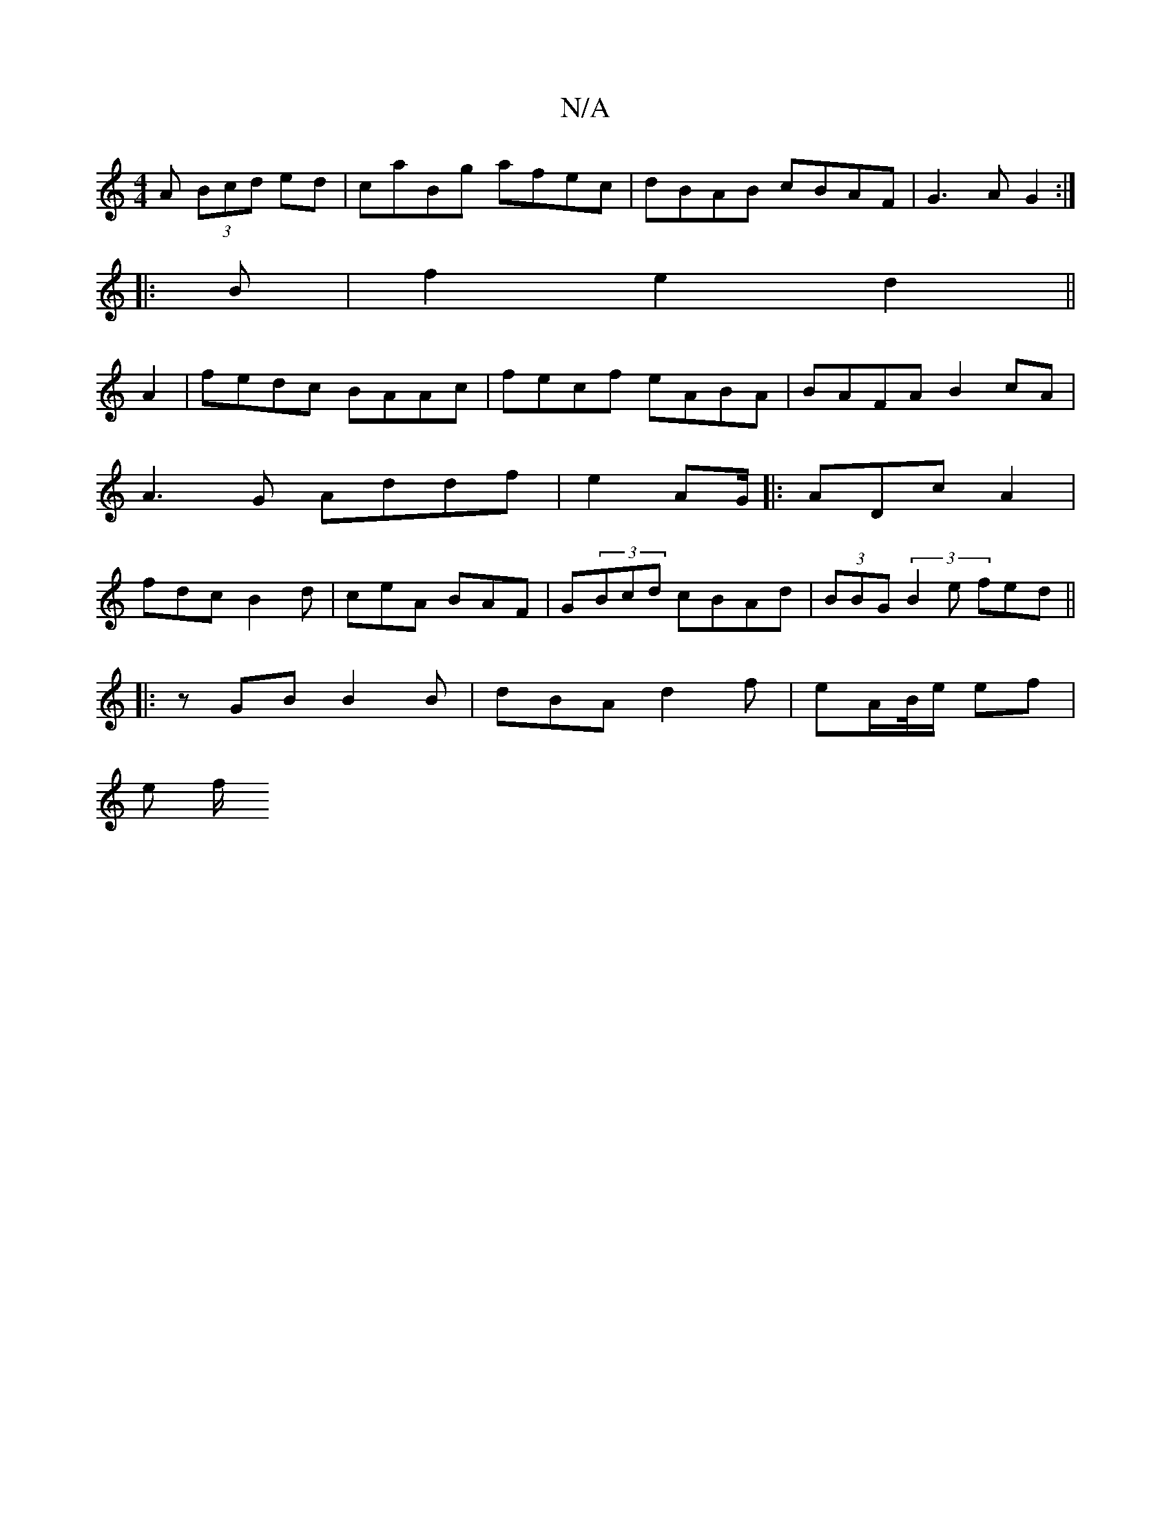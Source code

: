 X:1
T:N/A
M:4/4
R:N/A
K:Cmajor
A (3Bcd ed|caBg afec|dBAB cBAF|G3A G2:|
|:B|f2e2d2 ||
A2 | fedc BAAc |fecf eABA|BAFA B2cA|A3G Addf|e2 AG/ |: ADc A2|fdc B2d|ceA BAF | G(3Bcd cBAd|(3BBG (3B2e fed||
|:zGB B2B|dBA d2f|eA/B//e/ ef |
e f/